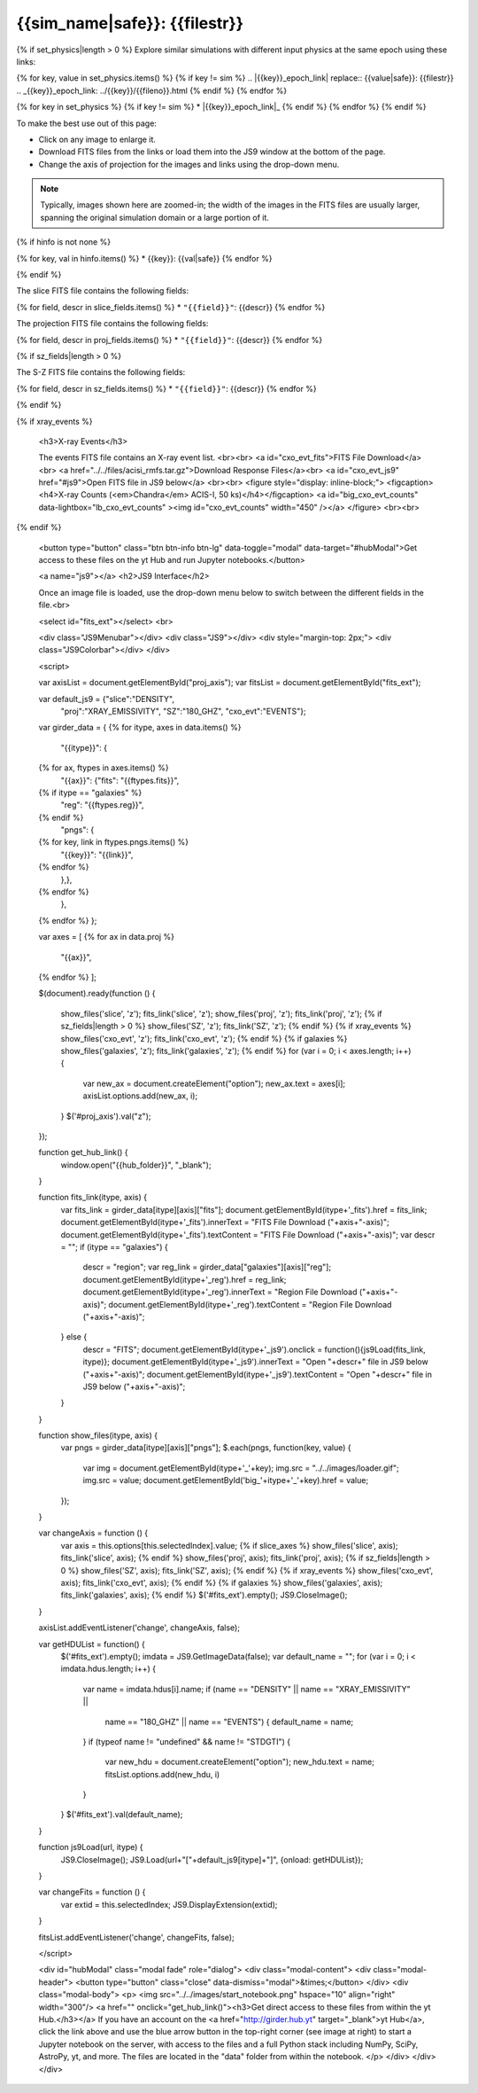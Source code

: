 
.. raw:: html
   
    <script src="http://code.jquery.com/jquery-1.11.3.min.js"></script>
    <script>$('#dLabelGlobalToc').addClass('hidden');</script>
    <script>$('#dLabelLocalToc').addClass('hidden');</script>
    <script>$('.navbar-nav').first().append('<li><a href="index.html">&#10094; Back to Simulation</a></li>');</script>
    <script src="../../lightbox/js/lightbox.js"></script>
    <script>$('head').append('<link rel="stylesheet" href="../../lightbox/css/lightbox.css"/>');</script>
    <script>$('head').append('<link type="text/css" rel="stylesheet" href="../../js9/js9support.css">');</script>
    <script>$('head').append('<link type="text/css" rel="stylesheet" href="../../js9/js9.css">');</script>
    <script>$('head').append('<link type="text/css" rel="stylesheet" href="../../scripts/modal.css">');</script>
    <script type="text/javascript" src="../../js9/js9support.min.js"></script>
    <script type="text/javascript" src="../../js9/js9.min.js"></script>
    <script type="text/javascript" src="../../js9/js9plugins.js"></script>
   
{{sim_name|safe}}: {{filestr}}
=========================

.. raw:: html

   <a class="btn btn-primary" href="{{prev_link}}" role="button" {{dis_prev}}>&#10094; Previous {{cat_type|capitalize}}</a>
   <a class="btn btn-primary" href="{{next_link}}" role="button" {{dis_next}}>&#10095; Next {{cat_type|capitalize}}</a>
   <br><br>
   <a id="epoch_dl" href="{{epoch_dl}}">Download all of the files from this particular {{cat_type}} here ({{size}} GB).</a>
   <br><br>

{% if set_physics|length > 0 %}
Explore similar simulations with different input physics at the same epoch using these links:

{% for key, value in set_physics.items() %}
{% if key != sim %}
.. |{{key}}_epoch_link| replace:: {{value|safe}}: {{filestr}}
.. _{{key}}_epoch_link: ../{{key}}/{{fileno}}.html
{% endif %}
{% endfor %}
  
{% for key in set_physics %}
{% if key != sim %}
* |{{key}}_epoch_link|_
{% endif %} 
{% endfor %}
{% endif %}

To make the best use out of this page:

* Click on any image to enlarge it.
* Download FITS files from the links or load them into the JS9 window at the bottom of the page.
* Change the axis of projection for the images and links using the drop-down menu. 

.. note::

   Typically, images shown here are zoomed-in; the width of the images in the FITS files are usually
   larger, spanning the original simulation domain or a large portion of it.

{% if hinfo is not none %}
   
.. raw:: html

   <h3>Halo Information:</h3>
   
{% for key, val in hinfo.items() %}
* {{key}}: {{val|safe}}
{% endfor %}

{% endif %}
		     
.. raw:: html
   
   {% if slice_axes %}
   <h3>Change the axis for the slices and projections:</h3>
   <select id="proj_axis">
   </select>
   <br>
   {% endif %}
	    
   <h2>Slices</h2>

The slice FITS file contains the following fields:

{% for field, descr in slice_fields.items() %}
* ``"{{field}}"``: {{descr}}
{% endfor %}
  
.. raw:: html

    <a id="slice_fits">FITS File Download</a><br>
    <a id="slice_js9" href="#js9">Open FITS file in JS9 below</a>
    <br><br>	       
    {% for key, name in slice_names.items() %}
    <figure style="display: inline-block;">
    <figcaption><h4>{{name}}</h4></figcaption>
    <a id="big_slice_{{key}}" data-lightbox="lb_slice_{{key}}" ><img id="slice_{{key}}" width="450" /></a>
    </figure>
    {% endfor %}
    <br>

    <h2>Projected Quantities</h2>

    {% if not slice_axes %}
    <h3>Change the projection direction:</h3>
    <select id="proj_axis">
    </select>
    <br>
    {% endif %}
    
    <h3>Projections</h3>

The projection FITS file contains the following fields:

{% for field, descr in proj_fields.items() %}
* ``"{{field}}"``: {{descr}}
{% endfor %}

.. raw:: html
    
    <a id="proj_fits">FITS File Download</a><br>
    <a id="proj_js9" href="#js9">Open FITS file in JS9 below</a>
    <br><br>
    {% for key, name in proj_names.items() %}
    <figure style="display: inline-block;">
    <figcaption><h4>{{name}}</h4></figcaption>
    <a id="big_proj_{{key}}" data-lightbox="lb_proj_{{key}}" ><img id="proj_{{key}}" width="450" /></a>
    </figure>
    {% endfor %}
    <br><br>
    
    {% if galaxies %}
    <h3>Galaxies</h3>

    The galaxies FITS file contains positions, velocities, IDs, and original halo information
    for a set of galaxy particles.<br><br> 
    <a id="galaxies_fits">FITS File Download</a><br>
    <a id="galaxies_reg">Region File Download</a><br><br>
    <!-- <a id="galaxies_js9">Open region file in JS9 below</a> -->
    <!-- <br><br> -->
    <figure style="display: inline-block;">
    <figcaption><h4>Galaxy Positions and Velocities</h4></figcaption>
    <a id="big_galaxies_ppv" data-lightbox="lb_galaxies_ppv" ><img id="galaxies_ppv" width="450" /></a>
    </figure>	
    <br><br>
    {% endif %}

{% if sz_fields|length > 0 %}

.. raw:: html

    <h3>S-Z Projections</h3>
    
The S-Z FITS file contains the following fields:

{% for field, descr in sz_fields.items() %}
* ``"{{field}}"``: {{descr}}
{% endfor %}

.. raw:: html

    <a id="SZ_fits">FITS File Download</a><br>
    <a id="SZ_js9" href="#js9">Open FITS file in JS9 below</a>
    <br><br>    
    {% for key, name in sz_names.items() %}
    <figure style="display: inline-block;">
    <figcaption><h4>{{name}}</h4></figcaption>
    <a id="big_SZ_{{key}}" data-lightbox="lb_SZ_{{key}}" ><img id="SZ_{{key}}" width="450" /></a>
    </figure>
    {% endfor %}

    <br><br>
    
{% endif %}

{% if xray_events %}

    <h3>X-ray Events</h3>
    
    The events FITS file contains an X-ray event list.
    <br><br>	 
    <a id="cxo_evt_fits">FITS File Download</a><br>
    <a href="../../files/acisi_rmfs.tar.gz">Download Response Files</a><br>
    <a id="cxo_evt_js9" href="#js9">Open FITS file in JS9 below</a>
    <br><br>
    <figure style="display: inline-block;">
    <figcaption><h4>X-ray Counts (<em>Chandra</em> ACIS-I, 50 ks)</h4></figcaption>
    <a id="big_cxo_evt_counts" data-lightbox="lb_cxo_evt_counts" ><img id="cxo_evt_counts" width="450" /></a>
    </figure>
    <br><br>
{% endif %}

    <button type="button" class="btn btn-info btn-lg" data-toggle="modal" data-target="#hubModal">Get access to these files on the yt Hub and run Jupyter notebooks.</button>

    <a name="js9"></a>
    <h2>JS9 Interface</h2>
    
    Once an image file is loaded, use the drop-down menu below to switch between 
    the different fields in the file.<br>

    <select id="fits_ext"></select>
    <br>

    <div class="JS9Menubar"></div>
    <div class="JS9"></div>
    <div style="margin-top: 2px;">
    <div class="JS9Colorbar"></div>
    </div>

    <script>

    var axisList = document.getElementById("proj_axis");
    var fitsList = document.getElementById("fits_ext");

    var default_js9 = {"slice":"DENSITY",
                       "proj":"XRAY_EMISSIVITY",
                       "SZ":"180_GHZ",
                       "cxo_evt":"EVENTS"};

    var girder_data = {
    {% for itype, axes in data.items() %}
        "{{itype}}": {
    {% for ax, ftypes in axes.items() %}
            "{{ax}}": {"fits": "{{ftypes.fits}}",		
    {% if itype == "galaxies" %}
                       "reg": "{{ftypes.reg}}",
    {% endif %}                   
                       "pngs": {
    {% for key, link in ftypes.pngs.items() %}
                           "{{key}}": "{{link}}",
    {% endfor %}
                   },},
    {% endfor %}
        },
    {% endfor %}
    };

    var axes = [
    {% for ax in data.proj %}
        "{{ax}}",
    {% endfor %}
    ];

    $(document).ready(function () {

        show_files('slice', 'z');
        fits_link('slice', 'z');
        show_files('proj', 'z');
        fits_link('proj', 'z');
        {% if sz_fields|length > 0 %}
        show_files('SZ', 'z');
        fits_link('SZ', 'z');
        {% endif %}
        {% if xray_events %}
        show_files('cxo_evt', 'z');
        fits_link('cxo_evt', 'z');
        {% endif %}
        {% if galaxies %}
        show_files('galaxies', 'z');
        fits_link('galaxies', 'z');
        {% endif %}
        for (var i = 0; i < axes.length; i++) {
            var new_ax = document.createElement("option");
            new_ax.text = axes[i];
            axisList.options.add(new_ax, i);
        }
        $('#proj_axis').val("z");

    });

    function get_hub_link() {
        window.open("{{hub_folder}}", "_blank");
    }

    function fits_link(itype, axis) {
        var fits_link = girder_data[itype][axis]["fits"];
        document.getElementById(itype+'_fits').href = fits_link;
        document.getElementById(itype+'_fits').innerText = "FITS File Download ("+axis+"-axis)";
        document.getElementById(itype+'_fits').textContent = "FITS File Download ("+axis+"-axis)";
        var descr = "";
        if (itype == "galaxies") {
            descr = "region";
            var reg_link = girder_data["galaxies"][axis]["reg"];
            document.getElementById(itype+'_reg').href = reg_link;
            document.getElementById(itype+'_reg').innerText = "Region File Download ("+axis+"-axis)";
            document.getElementById(itype+'_reg').textContent = "Region File Download ("+axis+"-axis)";
        } else {
            descr = "FITS";
            document.getElementById(itype+'_js9').onclick = function(){js9Load(fits_link, itype)};
            document.getElementById(itype+'_js9').innerText = "Open "+descr+" file in JS9 below ("+axis+"-axis)";
            document.getElementById(itype+'_js9').textContent = "Open "+descr+" file in JS9 below ("+axis+"-axis)";
        }
    }
    
    function show_files(itype, axis) {
        var pngs = girder_data[itype][axis]["pngs"];
        $.each(pngs, function(key, value) {
            var img = document.getElementById(itype+'_'+key);
            img.src = "../../images/loader.gif";
            img.src = value;
            document.getElementById('big_'+itype+'_'+key).href = value;
        });
    }
     
    var changeAxis = function () { 
        var axis = this.options[this.selectedIndex].value;
        {% if slice_axes %}
        show_files('slice', axis);
        fits_link('slice', axis);
        {% endif %}
        show_files('proj', axis);
        fits_link('proj', axis);
        {% if sz_fields|length > 0 %}
        show_files('SZ', axis);
        fits_link('SZ', axis);
        {% endif %}
        {% if xray_events %}
        show_files('cxo_evt', axis);
        fits_link('cxo_evt', axis);
        {% endif %}
        {% if galaxies %}
        show_files('galaxies', axis);
        fits_link('galaxies', axis);
        {% endif %}
        $('#fits_ext').empty();
        JS9.CloseImage();
    }

    axisList.addEventListener('change', changeAxis, false);
    
    var getHDUList = function() {
        $('#fits_ext').empty();
        imdata = JS9.GetImageData(false);
        var default_name = "";
        for (var i = 0; i < imdata.hdus.length; i++) {
            var name = imdata.hdus[i].name;
            if (name == "DENSITY" || name == "XRAY_EMISSIVITY" ||
                name == "180_GHZ" || name == "EVENTS") {
                default_name = name;
            }
            if (typeof name != "undefined" && name != "STDGTI") {
                var new_hdu = document.createElement("option");
                new_hdu.text = name;
                fitsList.options.add(new_hdu, i)
            }
        }
        $('#fits_ext').val(default_name);
    }
    
    function js9Load(url, itype) {
        JS9.CloseImage();
        JS9.Load(url+"["+default_js9[itype]+"]", {onload: getHDUList});
    }

    var changeFits = function () {
        var extid = this.selectedIndex;
        JS9.DisplayExtension(extid);
    }
    
    fitsList.addEventListener('change', changeFits, false);

    </script>

    <div id="hubModal" class="modal fade" role="dialog">
    <div class="modal-content">
    <div class="modal-header">
    <button type="button" class="close" data-dismiss="modal">&times;</button>
    </div>
    <div class="modal-body">
    <p>
    <img src="../../images/start_notebook.png" hspace="10" align="right" width="300"/>
    <a href="" onclick="get_hub_link()"><h3>Get direct access to these files from within the yt Hub.</h3></a>
    If you have an account on the <a href="http://girder.hub.yt" target="_blank">yt Hub</a>, click the link above and use the blue arrow button in the top-right corner (see image at right) to start a Jupyter notebook on the server, with access to the files and a full Python stack including NumPy, SciPy, AstroPy, yt, and more. The files are located in the "data" folder from within the notebook. 
    </p>
    </div>
    </div>
    </div>
